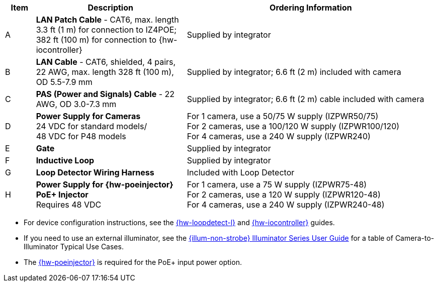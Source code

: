[table.withborders,width="100%",cols="7%,35%,58%",options="header",]
|===
|Item |Description |Ordering Information
.^|A .^a|*LAN Patch Cable* - CAT6, max. length 3.3 ft (1 m) for connection to IZ4POE; +
382 ft (100 m) for connection to {hw-iocontroller}
.^|Supplied by integrator
.^|B .^a|*LAN Cable* - CAT6, shielded, 4 pairs, 22 AWG, max.
length 328 ft (100 m), OD 5.5-7.9 mm
.^|Supplied by integrator; 6.6 ft (2 m) included with camera
.^|C .^a|*PAS (Power and Signals) Cable* - 22 AWG, OD 3.0-7.3 mm
.^|Supplied by integrator; 6.6 ft (2 m) cable included with camera
.^|D .^a|*Power Supply for Cameras* +
24 VDC for standard models/ +
48 VDC for P48 models
.^a|
For 1 camera, use a 50/75 W supply (IZPWR50/75) +
For 2 cameras, use a 100/120 W supply (IZPWR100/120) +
For 4 cameras, use a 240 W supply (IZPWR240)
.^|E .^a|*Gate* .^|Supplied by integrator
.^|F .^a|*Inductive Loop* .^|Supplied by integrator
.^|G .^a|*Loop Detector Wiring Harness* .^|Included with Loop Detector
.^|H .^a|*Power Supply for {hw-poeinjector} +
PoE{plus} Injector* +
Requires 48 VDC
.^a|
For 1 camera, use a 75 W supply (IZPWR75-48) +
For 2 cameras, use a 120 W supply (IZPWR120-48) +
For 4 cameras, use a 240 W supply (IZPWR240-48)
|===

// *Notes:*

* For device configuration instructions, see the
xref:LOOP-DTCR-L:DocList.adoc[{hw-loopdetect-l}]
and
xref:IZIO:DocList.adoc[{hw-iocontroller}]
guides.

* If you need to use an external illuminator, see the xref:IZL:DocList.adoc[{illum-non-strobe} Illuminator Series User Guide]  for a table of Camera-to-Illuminator Typical Use Cases.

* The xref:IZ4POE:DocList.adoc[{hw-poeinjector}] is required for the PoE{plus} input power option.


